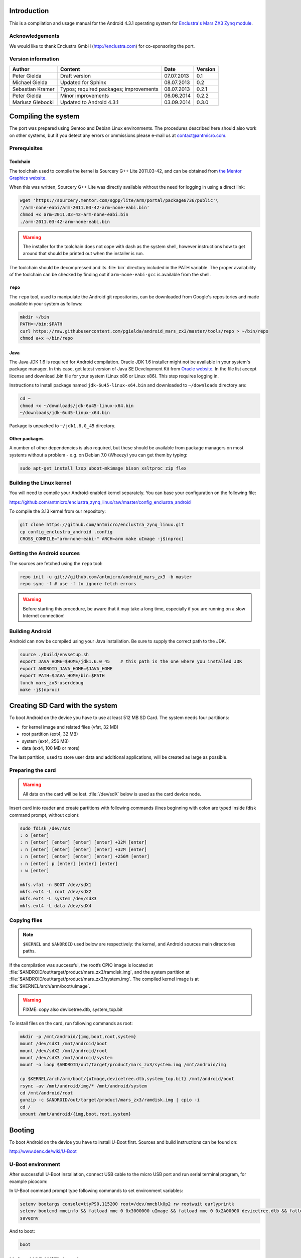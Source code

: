 Introduction
============

This is a compilation and usage manual for the Android 4.3.1 operating system for `Enclustra's Mars ZX3 Zynq module <http://www.enclustra.com/en/products/system-on-chip-modules/mars-zx3/>`_.

Acknowledgements
----------------

We would like to thank Enclustra GmbH (http://enclustra.com) for co-sponsoring the port.

Version information
-------------------

.. csv-table::
   :header: Author,Content,Date,Version

   Peter Gielda,Draft version,07.07.2013,0.1
   Michael Gielda,Updated for Sphinx,08.07.2013,0.2
   Sebastian Kramer,Typos; required packages; improvements,08.07.2013,0.2.1
   Peter Gielda,Minor improvements,06.06.2014,0.2.2
   Mariusz Glebocki,Updated to Android 4.3.1,03.09.2014,0.3.0

Compiling the system
====================

The port was prepared using Gentoo and Debian Linux environments. The procedures described here should also work on other systems, but if you detect any errors or ommissions please e-mail us at `contact@antmicro.com <mailto:contact@antmicro.com>`_.

Prerequisites
-------------

Toolchain
~~~~~~~~~

The toolchain used to compile the kernel is Sourcery G++ Lite 2011.03-42, and can be obtained from `the Mentor Graphics website <https://sourcery.mentor.com/sgpp/lite/arm/portal/release1802>`_.

When this was written, Sourcery G++ Lite was directly available without the need for logging in using a direct link:

.. code-block:: bash

   wget 'https://sourcery.mentor.com/sgpp/lite/arm/portal/package8736/public'\
   '/arm-none-eabi/arm-2011.03-42-arm-none-eabi.bin'
   chmod +x arm-2011.03-42-arm-none-eabi.bin
   ./arm-2011.03-42-arm-none-eabi.bin

.. warning::

   The installer for the toolchain does not cope with dash as the system shell, however instructions how to get around that should be printed out when the installer is run. 

The toolchain should be decompressed and its :file:`bin` directory included in the PATH variable.
The proper availability of the toolchain can be checked by finding out if ``arm-none-eabi-gcc`` is available from the shell.

``repo``
~~~~~~~~

The ``repo`` tool, used to manipulate the Android git repositories, can be downloaded from Google's repositories and made available in your system as follows:

.. code-block:: bash

   mkdir ~/bin
   PATH=~/bin:$PATH
   curl https://raw.githubusercontent.com/pgielda/android_mars_zx3/master/tools/repo > ~/bin/repo
   chmod a+x ~/bin/repo

Java
~~~~

The Java JDK 1.6 is required for Android compilation. Oracle JDK 1.6 installer might not be available in your system's package manager. In this case, get latest version of Java SE Development Kit from `Oracle website <http://www.oracle.com/technetwork/java/javase/downloads/java-archive-downloads-javase6-419409.html>`_. In the file list accept license and download .bin file for your system (Linux x86 or Linux x86). This step requires logging in.

Instructions to install package named ``jdk-6u45-linux-x64.bin`` and downloaded to ``~/downloads`` directory are:

.. code-block:: bash

   cd ~
   chmod +x ~/downloads/jdk-6u45-linux-x64.bin
   ~/downloads/jdk-6u45-linux-x64.bin

Package is unpacked to ``~/jdk1.6.0_45`` directory.

Other packages
~~~~~~~~~~~~~~

A number of other dependencies is also required, but these should be available from package managers on most systems without a problem - e.g. on Debian 7.0 (Wheezy) you can get them by typing:

.. code-block:: bash

   sudo apt-get install lzop uboot-mkimage bison xsltproc zip flex
 
Building the Linux kernel
-------------------------

You will need to compile your Android-enabled kernel separately. You can base your configuration on the following file:

https://github.com/antmicro/enclustra_zynq_linux/raw/master/config_enclustra_android

To compile the 3.13 kernel from our repository:

.. code-block:: bash

   git clone https://github.com/antmicro/enclustra_zynq_linux.git
   cp config_enclustra_android .config
   CROSS_COMPILE="arm-none-eabi-" ARCH=arm make uImage -j$(nproc)
   
Getting the Android sources
---------------------------

The sources are fetched using the ``repo`` tool:

.. code-block:: bash

   repo init -u git://github.com/antmicro/android_mars_zx3 -b master
   repo sync -f # use -f to ignore fetch errors

.. warning::

   Before starting this procedure, be aware that it may take a long time, especially if you are running on a slow Internet connection!

Building Android
----------------

Android can now be compiled using your Java installation. Be sure to supply the correct path to the JDK.

.. code-block:: bash

   source ./build/envsetup.sh
   export JAVA_HOME=$HOME/jdk1.6.0_45    # this path is the one where you installed JDK 
   export ANDROID_JAVA_HOME=$JAVA_HOME
   export PATH=$JAVA_HOME/bin:$PATH
   lunch mars_zx3-userdebug
   make -j$(nproc)

Creating SD Card with the system
================================

To boot Android on the device you have to use at least 512 MB SD Card. The system needs four partitions: 

* for kernel image and related files (vfat, 32 MB)
* root partition (ext4, 32 MB)
* system (ext4, 256 MB)
* data (ext4, 100 MB or more)

The last partition, used to store user data and additional applications, will be created as large as possible.

Preparing the card
------------------

.. warning::

   All data on the card will be lost. :file:`/dev/sdX` below is used as the card device node.

Insert card into reader and create partitions with following commands (lines beginning with colon are typed inside fdisk command prompt, without colon):

.. code-block:: bash

   sudo fdisk /dev/sdX
   : o [enter]
   : n [enter] [enter] [enter] [enter] +32M [enter]
   : n [enter] [enter] [enter] [enter] +32M [enter]
   : n [enter] [enter] [enter] [enter] +256M [enter]
   : n [enter] p [enter] [enter] [enter]
   : w [enter]

   mkfs.vfat -n BOOT /dev/sdX1
   mkfs.ext4 -L root /dev/sdX2
   mkfs.ext4 -L system /dev/sdX3
   mkfs.ext4 -L data /dev/sdX4

Copying files
-------------

.. note::

   ``$KERNEL`` and ``$ANDROID`` used below are respectively: the kernel, and Android sources main directories paths.

If the compilation was successful, the rootfs CPIO image is located at :file:`$ANDROID/out/target/product/mars_zx3/ramdisk.img`, and the system partition at :file:`$ANDROID/out/target/product/mars_zx3/system.img`. The compiled kernel image is at :file:`$KERNEL/arch/arm/boot/uImage`.

.. warning::
   FIXME: copy also devicetree.dtb, system_top.bit

To install files on the card, run following commands as root:

.. code-block:: bash

   mkdir -p /mnt/android/{img,boot,root,system}
   mount /dev/sdX1 /mnt/android/boot
   mount /dev/sdX2 /mnt/android/root
   mount /dev/sdX3 /mnt/android/system
   mount -o loop $ANDROID/out/target/product/mars_zx3/system.img /mnt/android/img

   cp $KERNEL/arch/arm/boot/{uImage,devicetree.dtb,system_top.bit} /mnt/android/boot
   rsync -av /mnt/android/img/* /mnt/android/system
   cd /mnt/android/root
   gunzip -c $ANDROID/out/target/product/mars_zx3/ramdisk.img | cpio -i
   cd /
   umount /mnt/android/{img,boot,root,system}

Booting
=======

To boot Android on the device you have to install U-Boot first. Sources and build instructions can be found on:

http://www.denx.de/wiki/U-Boot

U-Boot environment
------------------

After successfull U-Boot installation, connect USB cable to the micro USB port and run serial terminal program, for example picocom:

.. code-block:: bash
   picocom -b 115200 /dev/ttyUSB0

In U-Boot command prompt type following commands to set environment variables:

.. code-block:: bash

   setenv bootargs console=ttyPS0,115200 root=/dev/mmcblk0p2 rw rootwait earlyprintk
   setenv bootcmd mmcinfo && fatload mmc 0 0x3000000 uImage && fatload mmc 0 0x2A00000 devicetree.dtb && fatload mmc 0 0x200000 system_top.bit && fpga loadb 0 0x200000 ${filesize} && bootm 0x3000000 - 0x2A00000
   saveenv

And to boot:

.. code-block:: bash

   boot

Using USB WiFi dongle
=================

By default, only WiFi interfaces based on Atheros AR9271 are supported. Just connect dongle to the USB port and go to the Android settings, where you can turn on WiFi.

Hints on adding other interfaces support
----------------------------------------

To use another interfaces, you have to turn on interface's driver in the kernel config, rebuild it, and optionally put its firmware in `etc/firmware` directory on the system partition. For detailed information which driver and firmware to use, google for its name or ID. You can obtain them with ``lsusb`` command. Good place to start is the `Linux Wireless <http://wireless.kernel.org/en/users/Drivers/>`_ page.

